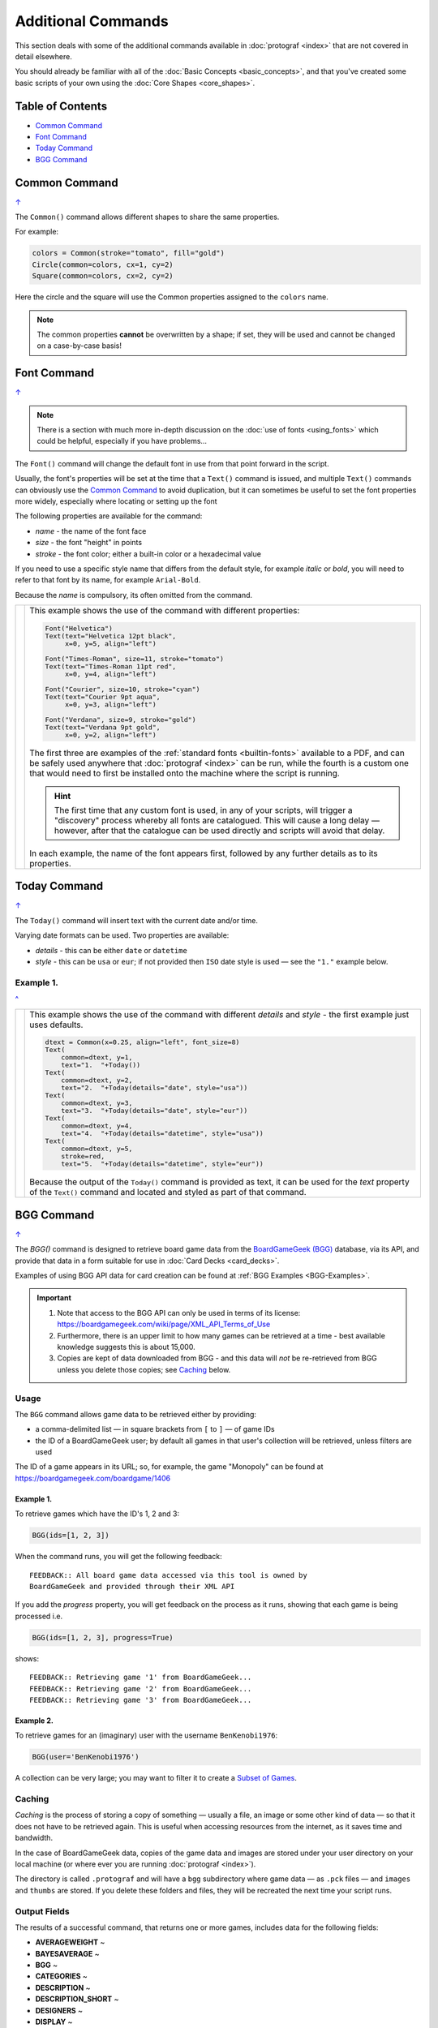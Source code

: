 ===================
Additional Commands
===================

.. |dash| unicode:: U+2014 .. EM DASH SIGN

This section deals with some of the additional commands available in
:doc:`protograf <index>` that are not covered in detail elsewhere.

You should already be familiar with all of the
:doc:`Basic Concepts <basic_concepts>`,  and that you've created some
basic scripts of your own using the :doc:`Core Shapes <core_shapes>`.

.. _table-of-contents:

Table of Contents
=================

-  `Common Command`_
-  `Font Command`_
-  `Today Command`_
-  `BGG Command`_


.. _the-common-command:

Common Command
==============
`↑ <table-of-contents_>`_

The ``Common()`` command allows different shapes to share the same properties.

For example:

.. code:: python

  colors = Common(stroke="tomato", fill="gold")
  Circle(common=colors, cx=1, cy=2)
  Square(common=colors, cx=2, cy=2)

Here the circle and the square will use the Common properties assigned to the
``colors`` name.

.. NOTE::

  The common properties **cannot** be overwritten by a shape; if set, they
  will be used and cannot be changed on a case-by-case basis!


.. _the-font-command:

Font Command
============
`↑ <table-of-contents_>`_

.. NOTE::

  There is a section with much more in-depth discussion on the
  :doc:`use of fonts <using_fonts>` which could be helpful,
  especially if you have problems...

The ``Font()`` command will change the default font in use from that point
forward in the script.

Usually, the font's properties will be set at the time that a ``Text()``
command is issued, and multiple ``Text()`` commands can obviously use the
`Common Command`_ to avoid duplication, but it can sometimes be useful
to set the font properties more widely, especially where locating or
setting up the font

The following properties are available for the command:

- *name* - the name of the font face
- *size* - the font "height" in points
- *stroke* - the font color; either a built-in color or a hexadecimal value

If you need to use a specific style name that differs from the default style,
for example *italic* or *bold*, you will need to refer to that font by its
name, for example ``Arial-Bold``.

Because the *name* is compulsory, its often omitted from the command.

.. |fc1| image:: images/custom/commands/fonts.png
   :width: 330

===== ======
|fc1| This example shows the use of the command with different properties:

      .. code:: python

        Font("Helvetica")
        Text(text="Helvetica 12pt black",
             x=0, y=5, align="left")

        Font("Times-Roman", size=11, stroke="tomato")
        Text(text="Times-Roman 11pt red",
             x=0, y=4, align="left")

        Font("Courier", size=10, stroke="cyan")
        Text(text="Courier 9pt aqua",
             x=0, y=3, align="left")

        Font("Verdana", size=9, stroke="gold")
        Text(text="Verdana 9pt gold",
             x=0, y=2, align="left")

      The first three are examples of the :ref:`standard fonts <builtin-fonts>`
      available to a PDF, and can be safely used anywhere that
      :doc:`protograf <index>` can be run, while the fourth is a custom one
      that would need to first be installed onto the machine where the script
      is running.

      .. HINT::

        The first time that any custom font is used, in any of your scripts,
        will trigger a "discovery" process whereby all fonts are catalogued.
        This will cause a long delay |dash| however, after that the catalogue
        can be used directly and scripts will avoid that delay.

      In each example, the name of the font appears first, followed by any
      further details as to its properties.

===== ======


.. _the-today-command:

Today Command
=============
`↑ <table-of-contents_>`_

The ``Today()`` command will insert text with the current date and/or time.

Varying date formats can be used. Two properties are available:

- *details* - this can be either ``date`` or ``datetime``
- *style* - this can be ``usa`` or ``eur``; if not provided then ``ISO`` date
  style is used |dash| see the ``"1."`` example below.


Example 1.
----------
`^ <the-today-command_>`_

.. |df1| image:: images/customised/dates_formats.png
   :width: 330

===== ======
|df1| This example shows the use of the command with different *details*
      and *style* - the first example just uses defaults.

      .. code:: python

        dtext = Common(x=0.25, align="left", font_size=8)
        Text(
            common=dtext, y=1,
            text="1.  "+Today())
        Text(
            common=dtext, y=2,
            text="2.  "+Today(details="date", style="usa"))
        Text(
            common=dtext, y=3,
            text="3.  "+Today(details="date", style="eur"))
        Text(
            common=dtext, y=4,
            text="4.  "+Today(details="datetime", style="usa"))
        Text(
            common=dtext, y=5,
            stroke=red,
            text="5.  "+Today(details="datetime", style="eur"))

      Because the output of the ``Today()`` command is provided as text,
      it can be used for the *text* property of the ``Text()`` command
      and located and styled as part of that command.

===== ======


.. _the-bgg-command:

BGG Command
===========
`↑ <table-of-contents_>`_

The `BGG()` command is designed to retrieve board game data from the
`BoardGameGeek (BGG) <https://boardgamegeek.com/>`_ database, via its API,
and provide that data in a form suitable for use in
:doc:`Card Decks <card_decks>`.

Examples of using BGG API data for card creation can be found at
:ref:`BGG Examples <BGG-Examples>`.


.. IMPORTANT::

   1. Note that access to the BGG API can only be used in terms of its
      license: https://boardgamegeek.com/wiki/page/XML_API_Terms_of_Use
   2. Furthermore, there is an upper limit to how many games can be retrieved
      at a time - best available knowledge suggests this is about 15,000.
   3. Copies are kept of data downloaded from BGG - and this data will *not*
      be re-retrieved from BGG unless you delete those copies; see `Caching`_
      below.

Usage
-----

The ``BGG`` command allows game data to be retrieved either by providing:

- a comma-delimited list |dash| in square brackets from ``[`` to ``]`` |dash| of
  game IDs
- the ID of a BoardGameGeek user; by default all games in that user's collection
  will be retrieved, unless filters are used

The ID of a game appears in its URL; so, for example, the game "Monopoly"
can be found at https://boardgamegeek.com/boardgame/1406


Example 1.
~~~~~~~~~~

To retrieve games which have the ID's 1, 2 and 3:

.. code:: python

    BGG(ids=[1, 2, 3])

When the command runs, you will get the following feedback::

    FEEDBACK:: All board game data accessed via this tool is owned by
    BoardGameGeek and provided through their XML API

If you add the *progress* property, you will get feedback on the process
as it runs, showing that each game is being processed i.e.

.. code:: python

    BGG(ids=[1, 2, 3], progress=True)

shows::

    FEEDBACK:: Retrieving game '1' from BoardGameGeek...
    FEEDBACK:: Retrieving game '2' from BoardGameGeek...
    FEEDBACK:: Retrieving game '3' from BoardGameGeek...


Example 2.
~~~~~~~~~~

To retrieve games for an (imaginary) user with the username ``BenKenobi1976``:

.. code:: python

    BGG(user='BenKenobi1976')

A collection can be very large; you may want to filter it to create a
`Subset of Games`_.

.. _protograf_caching:

Caching
-------

*Caching* is the process of storing a copy of something |dash| usually a file,
an image or some other kind of data |dash| so that it does not have to be
retrieved again.  This is useful when accessing resources from the internet,
as it saves time and bandwidth.

In the case of BoardGameGeek data, copies of the game data and images are
stored under your user directory on your local machine (or where ever you are
running :doc:`protograf <index>`).

The directory is called ``.protograf`` and will have a ``bgg`` subdirectory
where game data |dash| as ``.pck`` files |dash| and ``images`` and ``thumbs``
are stored.  If you delete these folders and files, they will be recreated
the next time your script runs.


Output Fields
-------------

The results of a successful command, that returns one or more games,
includes data for the following fields:

- **AVERAGEWEIGHT** ~
- **BAYESAVERAGE** ~
- **BGG** ~
- **CATEGORIES** ~
- **DESCRIPTION** ~
- **DESCRIPTION_SHORT** ~
- **DESIGNERS** ~
- **DISPLAY** ~
- **EXPANDS** ~
- **EXPANSION** ~
- **EXPANSIONS** ~
- **FAMILIES** ~
- **ID** ~
- **IMAGE** ~
- **IMPLEMENTATIONS** ~
- **MAXPLAYERS** ~
- **MECHANICS** ~
- **MEDIAN** ~
- **MINAGE** ~
- **MINPLAYERS** ~
- **NAME** ~
- **NUMCOMMENTS** ~
- **NUMWEIGHTS** ~
- **OWNED** ~
- **PLAYERS** ~
- **PLAYINGTIME** ~
- **PROPERTIES** ~
- **PUBLISHERS** ~
- **RANKS** ~
- **SHORT** ~
- **STDDEV** ~
- **THUMBNAIL** ~
- **TRADING** ~
- **USERSRATED** ~
- **WANTING** ~
- **WISHING** ~
- **YEARPUBLISHED** ~


.. HINT::

   This program's developer was not able to find an authoritative set
   of descriptions for these fields; but they do seem mostly self-obvious,
   assuming you have made use of BoardGameGeek's database to manage
   your game collection.


If you retrieve data for a user's collection, there will also be an
additional set of fields, with data specific to that user:

- **USER_GAME** ~
- **USER_OWN** ~
- **USER_PREORDERED** ~
- **USER_PREVOWNED** ~
- **USER_RATING** ~
- **USER_WANT** ~
- **USER_WANTTOBUY** ~
- **USER_WANTTOPLAY** ~
- **USER_WISHLIST** ~
- **USER_WISHLISTPRIORITY** ~


Subset of Games
---------------

You can retrieve a subset of games for a user by providing one or more items
to filter their collection on.

These are added as extra properties to the ``BGG()`` command. For example:

.. code:: python

    bgames = BGG(
        user='BenKenobi1976',
        want_to_play=True,
        own=True,
    )

In this example, games must be marked both as "want to play" items **and**
items that are "own"ed in the collection of the (imaginary) user
``BenKenobi1976``.

.. HINT::

    A user's entire collection is retrieved at once - so there is no
    "progress" option available!

The full list of property filters that can be used, when accessing a
user's collection, are:

- *own* -  include (if ``True``) or exclude (if ``False``) owned items
- *rated* -  include (if ``True``) or exclude (if ``False``) rated items
- *played* -  include (if ``True``) or exclude (if ``False``) played items
- *commented* -  include (if ``True``) or exclude (if ``False``) items commented on
- *trade* -  include (if ``True``) or exclude (if ``False``) items for trade
- *want* -  include (if ``True``) or exclude (if ``False``) items wanted in trade
- *wishlist* -  include (if ``True``) or exclude (if ``False``) items in the
  wishlist
- *preordered* -  include (if ``True``) or exclude (if ``False``) preordered
  items
- *want_to_play* -  include (if ``True``) or exclude (if ``False``) items
  wanting to play
- *want_to_buy* -  include (if ``True``) or exclude (if ``False``) items
  wanting to buy
- *prev_owned* -  include (if ``True``) or exclude (if ``False``) previously
  owned items
- *has_parts* -  include (if ``True``) or exclude (if ``False``) items for
  which there is a comment in the "Has parts" field
- *want_parts* -  include (if ``True``) or exclude (if ``False``) items for
  which there is a comment in the "Want parts" field
